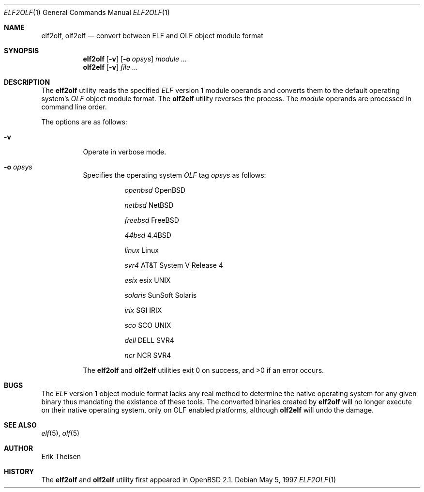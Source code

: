 .\"	$OpenBSD: elf2olf.1,v 1.4 1998/03/10 04:51:00 millert Exp $
.\"
.\" Copyright (c) 1996, 1997 Erik Theisen.
.\"	All rights reserved.
.\"
.\" Redistribution and use in source and binary forms, with or without
.\" modification, are permitted provided that the following conditions
.\" are met:
.\" 1. Redistributions of source code must retain the above copyright
.\"    notice, this list of conditions and the following disclaimer.
.\" 2. Redistributions in binary form must reproduce the above copyright
.\"    notice, this list of conditions and the following disclaimer in the
.\"    documentation and/or other materials provided with the distribution.
.\" 3. The name of the author may not be used to endorse or promote products
.\"    derived from this software without specific prior written permission
.\"
.\" THIS SOFTWARE IS PROVIDED BY THE AUTHOR ``AS IS'' AND ANY EXPRESS OR
.\" IMPLIED WARRANTIES, INCLUDING, BUT NOT LIMITED TO, THE IMPLIED WARRANTIES
.\" OF MERCHANTABILITY AND FITNESS FOR A PARTICULAR PURPOSE ARE DISCLAIMED.
.\" IN NO EVENT SHALL THE AUTHOR BE LIABLE FOR ANY DIRECT, INDIRECT,
.\" INCIDENTAL, SPECIAL, EXEMPLARY, OR CONSEQUENTIAL DAMAGES (INCLUDING, BUT
.\" NOT LIMITED TO, PROCUREMENT OF SUBSTITUTE GOODS OR SERVICES; LOSS OF USE,
.\" DATA, OR PROFITS; OR BUSINESS INTERRUPTION) HOWEVER CAUSED AND ON ANY
.\" THEORY OF LIABILITY, WHETHER IN CONTRACT, STRICT LIABILITY, OR TORT
.\" (INCLUDING NEGLIGENCE OR OTHERWISE) ARISING IN ANY WAY OUT OF THE USE OF
.\" THIS SOFTWARE, EVEN IF ADVISED OF THE POSSIBILITY OF SUCH DAMAGE.
.\"
.\"     @(#)$Id: elf2olf.1,v 1.3 1997/05/05 23:26:12 etheisen Exp $
.\"
.Dd May 5, 1997
.Dt ELF2OLF 1
.Os
.Sh NAME
.Nm elf2olf ,
.Nm olf2elf
.Nd convert between ELF and OLF object module format
.Sh SYNOPSIS
.Nm elf2olf
.Op Fl v
.Op Fl o Ar opsys
.Ar module ...
.Nm olf2elf
.Op Fl v
.Ar file ...
.Sh DESCRIPTION
The
.Nm elf2olf
utility reads the specified
.Em ELF
version 1 module operands and converts them to the default operating system's
.Em OLF
object module format.
The
.Nm olf2elf
utility reverses the process.
The
.Ar module
operands are processed in command line order.
.Pp
The options are as follows:
.Bl -tag -width Ds
.It Fl v
Operate in verbose mode.
.It Fl o Ar opsys
Specifies the operating system 
.Em OLF
tag
.Em "opsys"
as follows:
.Bl -tag -width Ds
.It Ta Pa "openbsd" Ta "OpenBSD"
.It Ta Pa "netbsd" Ta "NetBSD"
.It Ta Pa "freebsd" Ta "FreeBSD"
.It Ta Pa "44bsd" Ta "4.4BSD"
.It Ta Pa "linux" Ta "Linux"
.It Ta Pa "svr4" Ta "AT&T System V Release 4"
.It Ta Pa "esix" Ta "esix UNIX"
.It Ta Pa "solaris" Ta "SunSoft Solaris"
.It Ta Pa "irix" Ta "SGI IRIX"
.It Ta Pa "sco	" Ta "SCO UNIX"
.It Ta Pa "dell" Ta "DELL SVR4"
.It Ta Pa "ncr  " Ta "NCR SVR4"
.El
.Pp
The
.Nm elf2olf
and
.Nm olf2elf
utilities exit 0 on success, and >0 if an error occurs.
.Sh BUGS
The 
.Em ELF
version 1 object module format lacks any real method to determine the native
operating system for any given binary thus mandating the existance of these
tools.
The converted binaries created by
.Nm elf2olf
will no longer execute on their native operating system, only on OLF
enabled platforms, although
.Nm olf2elf
will undo the damage.
.Sh SEE ALSO
.Xr elf 5 ,
.Xr olf 5
.Sh AUTHOR
Erik Theisen
.Sh HISTORY
The
.Nm elf2olf
and
.Nm olf2elf
utility first appeared in
.Ox 2.1 .
